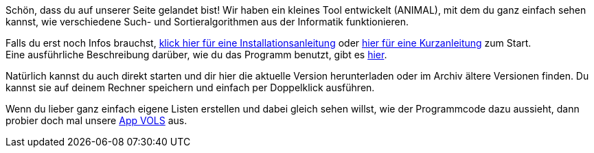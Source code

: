 :jbake-type: page
:jbake-status: published
:jbake-date: 2020-03-11
:jbake-title: index

Schön, dass du auf unserer Seite gelandet bist!
Wir haben ein kleines Tool entwickelt (ANIMAL), mit dem du ganz einfach sehen kannst, wie verschiedene Such- und Sortieralgorithmen aus der Informatik funktionieren.

Falls du erst noch Infos brauchst, <<installation.adoc#installation, klick hier für eine Installationsanleitung>> oder <<kurzanleitung.adoc#Schnellstart,hier für eine Kurzanleitung>>  zum Start. +
Eine ausführliche Beschreibung darüber, wie du das Programm benutzt, gibt es <<userGuide.adoc#Einleitung, hier>>.

Natürlich kannst du auch direkt starten und dir hier die aktuelle Version herunterladen oder im Archiv ältere Versionen finden.
Du kannst sie auf deinem Rechner speichern und einfach per Doppelklick ausführen.

Wenn du lieber ganz einfach eigene Listen erstellen und dabei gleich sehen willst, wie der Programmcode dazu aussieht, dann probier doch mal unsere <<vols.html#VOLS, App VOLS>> aus.


